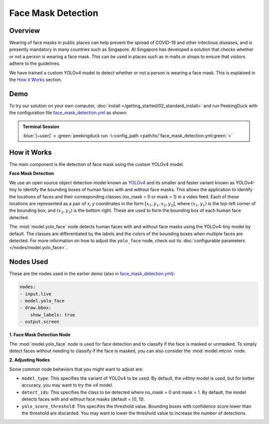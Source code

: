*******************
Face Mask Detection
*******************

Overview
========

Wearing of face masks in public places can help prevent the spread of COVID-19 and other infectious
diseases, and is presently mandatory in many countries such as Singapore. AI Singapore has developed
a solution that checks whether or not a person is wearing a face mask. This can be used in places
such as in malls or shops to ensure that visitors adhere to the guidelines.

.. image:: /assets/use_cases/face_mask_detection.gif
   :class: no-scaled-link
   :width: 50 %

We have trained a custom YOLOv4 model to detect whether or not a person is wearing a face mask.
This is explained in the `How it Works`_ section.

Demo
====

.. |pipeline_config| replace:: face_mask_detection.yml
.. _pipeline_config: https://github.com/aimakerspace/PeekingDuck/blob/docs-v1.2/use_cases/face_mask_detection.yml

To try our solution on your own computer, :doc:`install </getting_started/02_standard_install>` and run
PeekingDuck with the configuration file |pipeline_config|_ as shown:

.. admonition:: Terminal Session

    | \ :blue:`[~user]` \ > \ :green:`peekingduck run -\-config_path <path/to/`\ |pipeline_config|\ :green:`>`

How it Works
============

The main component is the detection of face mask using the custom YOLOv4 model.

**Face Mask Detection**

We use an open source object detection model known as `YOLOv4 <https://arxiv.org/abs/2004.10934>`_
and its smaller and faster variant known as YOLOv4-tiny to identify the bounding boxes of human
faces with and without face masks. This allows the application to identify the locations of faces
and their corresponding classes (no_mask = 0 or mask = 1) in a video feed. Each of these locations
are represented as a pair of `x, y` coordinates in the form :math:`[x_1, y_1, x_2, y_2]`, where
:math:`(x_1, y_1)` is the top-left corner of the bounding box, and :math:`(x_2, y_2)` is the bottom
right. These are used to form the bounding box of each human face detected.

The :mod:`model.yolo_face` node detects human faces with and without face masks using the
YOLOv4-tiny model by default. The classes are differentiated by the labels and the colors of the
bounding boxes when multiple faces are detected. For more information on how to adjust the
``yolo_face`` node, check out its :doc:`configurable parameters </nodes/model.yolo_face>`.

Nodes Used
==========

These are the nodes used in the earlier demo (also in |pipeline_config|_):

.. code-block:: yaml

   nodes:
   - input.live
   - model.yolo_face
   - draw.bbox:
       show_labels: true
   - output.screen

**1. Face Mask Detection Node**

The :mod:`model.yolo_face` node is used for face detection and to classify if the face is masked or
unmasked. To simply detect faces without needing to classify if the face is masked, you can also
consider the :mod:`model.mtcnn` node.

**2. Adjusting Nodes**

Some common node behaviors that you might want to adjust are:

* ``model_type``: This specifies the variant of YOLOv4 to be used. By default, the `v4tiny` model
  is used, but for better accuracy, you may want to try the `v4` model.
* ``detect_ids``: This specifies the class to be detected where no_mask = 0 and mask = 1. By default,
  the model detects faces with and without face masks (default = [0, 1]).
* ``yolo_score_threshold``: This specifies the threshold value. Bounding boxes with confidence score
  lower than the threshold are discarded. You may want to lower the threshold value to increase the
  number of detections.
